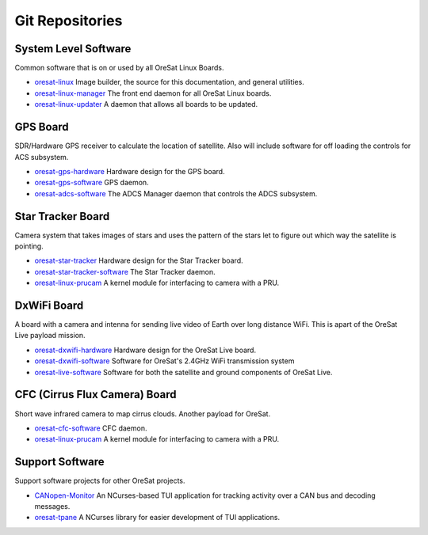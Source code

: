 Git Repositories
================

System Level Software
---------------------

Common software that is on or used by all OreSat Linux Boards.

- `oresat-linux`_ Image builder, the source for this documentation, and
  general utilities.
- `oresat-linux-manager`_ The front end daemon for all OreSat Linux boards.
- `oresat-linux-updater`_ A daemon that allows all boards to be updated.

GPS Board
---------

SDR/Hardware GPS receiver to calculate the location of satellite. Also will
include software for off loading the controls for ACS subsystem.

- `oresat-gps-hardware`_ Hardware design for the GPS board.
- `oresat-gps-software`_ GPS daemon.
- `oresat-adcs-software`_ The ADCS Manager daemon that controls the ADCS
  subsystem.

Star Tracker Board
------------------

Camera system that takes images of stars and uses the pattern of the stars let
to figure out which way the satellite is pointing.

- `oresat-star-tracker`_ Hardware design for the Star Tracker board.
- `oresat-star-tracker-software`_ The Star Tracker daemon.
- `oresat-linux-prucam`_ A kernel module for interfacing to camera with a PRU.

DxWiFi Board
------------

A board with a camera and intenna for sending live video of Earth over long 
distance WiFi. This is apart of the OreSat Live payload mission.

- `oresat-dxwifi-hardware`_ Hardware design for the OreSat Live board.
- `oresat-dxwifi-software`_  Software for OreSat's 2.4GHz WiFi transmission
  system
- `oresat-live-software`_ Software for both the satellite and ground components
  of OreSat Live. 

CFC (Cirrus Flux Camera) Board
------------------------------

Short wave infrared camera to map cirrus clouds. Another payload for OreSat.

- `oresat-cfc-software`_ CFC daemon.
- `oresat-linux-prucam`_ A kernel module for interfacing to camera with a PRU.

Support Software
----------------

Support software projects for other OreSat projects.

- `CANopen-Monitor`_ An NCurses-based TUI application for tracking activity
  over a CAN bus and decoding messages.
- `oresat-tpane`_ A NCurses library for easier development of TUI applications.

.. OreSat repos
.. _oresat-linux: https://github.com/oresat/oresat-linux
.. _oresat-linux-manager: https://github.com/oresat/oresat-linux-manager
.. _oresat-linux-updater: https://github.com/oresat/oresat-linux-updater
.. _oresat-adcs-software: https://github.com/oresat/oresat-adcs-software
.. _oresat-gps-software: https://github.com/oresat/oresat-gps-software
.. _oresat-gps-hardware: https://github.com/oresat/oresat-gps-hardware
.. _oresat-star-tracker: https://github.com/oresat/oresat-star-tracker
.. _oresat-star-tracker-software: https://github.com/oresat/oresat-star-tracker-software
.. _oresat-dxwifi-hardware: https://github.com/oresat/oresat-dxwifi-hardware
.. _oresat-dxwifi-software: https://github.com/oresat/oresat-dxwifi-software
.. _oresat-live-software: https://github.com/oresat/oresat-live-software
.. _oresat-cfc-software: https://github.com/oresat/oresat-cfc-software
.. _oresat-linux-prucam: https://github.com/oresat/oresat-linux-prucam
.. _CANopen-Monitor: https://github.com/oresat/CANopen-Monitor
.. _oresat-tpane: https://github.com/oresat/oresat-tpane
